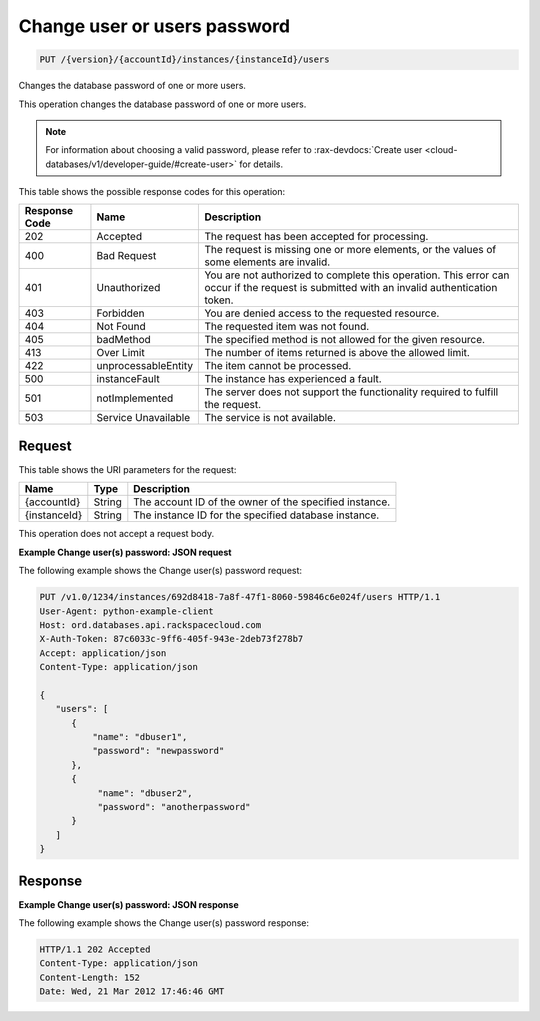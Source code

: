 
.. _put-change-user(s)-password-version-accountid-instances-instanceid-users:

Change user or users password
~~~~~~~~~~~~~~~~~~~~~~~~~~~~~

.. code::

    PUT /{version}/{accountId}/instances/{instanceId}/users

Changes the database password of one or more users.

This operation changes the database password of one or more users.

.. note::
   For information about choosing a valid password, please refer to
   :rax-devdocs:`Create user <cloud-databases/v1/developer-guide/#create-user>`
   for details.

This table shows the possible response codes for this operation:

+--------------------------+-------------------------+-------------------------+
|Response Code             |Name                     |Description              |
+==========================+=========================+=========================+
|202                       |Accepted                 |The request has been     |
|                          |                         |accepted for processing. |
+--------------------------+-------------------------+-------------------------+
|400                       |Bad Request              |The request is missing   |
|                          |                         |one or more elements, or |
|                          |                         |the values of some       |
|                          |                         |elements are invalid.    |
+--------------------------+-------------------------+-------------------------+
|401                       |Unauthorized             |You are not authorized   |
|                          |                         |to complete this         |
|                          |                         |operation. This error    |
|                          |                         |can occur if the request |
|                          |                         |is submitted with an     |
|                          |                         |invalid authentication   |
|                          |                         |token.                   |
+--------------------------+-------------------------+-------------------------+
|403                       |Forbidden                |You are denied access to |
|                          |                         |the requested resource.  |
+--------------------------+-------------------------+-------------------------+
|404                       |Not Found                |The requested item was   |
|                          |                         |not found.               |
+--------------------------+-------------------------+-------------------------+
|405                       |badMethod                |The specified method is  |
|                          |                         |not allowed for the      |
|                          |                         |given resource.          |
+--------------------------+-------------------------+-------------------------+
|413                       |Over Limit               |The number of items      |
|                          |                         |returned is above the    |
|                          |                         |allowed limit.           |
+--------------------------+-------------------------+-------------------------+
|422                       |unprocessableEntity      |The item cannot be       |
|                          |                         |processed.               |
+--------------------------+-------------------------+-------------------------+
|500                       |instanceFault            |The instance has         |
|                          |                         |experienced a fault.     |
+--------------------------+-------------------------+-------------------------+
|501                       |notImplemented           |The server does not      |
|                          |                         |support the              |
|                          |                         |functionality required   |
|                          |                         |to fulfill the request.  |
+--------------------------+-------------------------+-------------------------+
|503                       |Service Unavailable      |The service is not       |
|                          |                         |available.               |
+--------------------------+-------------------------+-------------------------+

Request
-------

This table shows the URI parameters for the request:

+--------------------------+-------------------------+-------------------------+
|Name                      |Type                     |Description              |
+==========================+=========================+=========================+
|{accountId}               |String                   |The account ID of the    |
|                          |                         |owner of the specified   |
|                          |                         |instance.                |
+--------------------------+-------------------------+-------------------------+
|{instanceId}              |String                   |The instance ID for the  |
|                          |                         |specified database       |
|                          |                         |instance.                |
+--------------------------+-------------------------+-------------------------+

This operation does not accept a request body.

**Example Change user(s) password: JSON request**

The following example shows the Change user(s) password request:

.. code::

   PUT /v1.0/1234/instances/692d8418-7a8f-47f1-8060-59846c6e024f/users HTTP/1.1
   User-Agent: python-example-client
   Host: ord.databases.api.rackspacecloud.com
   X-Auth-Token: 87c6033c-9ff6-405f-943e-2deb73f278b7
   Accept: application/json
   Content-Type: application/json

   {
      "users": [
         {
             "name": "dbuser1",
             "password": "newpassword"
         },
         {
              "name": "dbuser2",
              "password": "anotherpassword"
         }
      ]
   }

Response
--------

**Example Change user(s) password: JSON response**

The following example shows the Change user(s) password response:

.. code::

   HTTP/1.1 202 Accepted
   Content-Type: application/json
   Content-Length: 152
   Date: Wed, 21 Mar 2012 17:46:46 GMT
